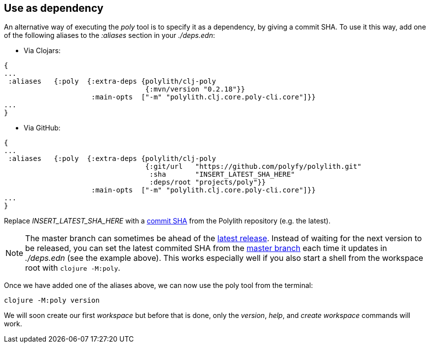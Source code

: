 == Use as dependency

An alternative way of executing the _poly_ tool is to specify it as a dependency, by giving a commit SHA. To use it this way, add one of the following aliases to the _:aliases_ section in your _./deps.edn_:

* Via Clojars:

[source,clojure]
----
{
...
 :aliases   {:poly  {:extra-deps {polylith/clj-poly
                                  {:mvn/version "0.2.18"}}
                     :main-opts  ["-m" "polylith.clj.core.poly-cli.core"]}}
...
}
----

* Via GitHub:

[source,clojure]
----
{
...
 :aliases   {:poly  {:extra-deps {polylith/clj-poly
                                  {:git/url   "https://github.com/polyfy/polylith.git"
                                   :sha       "INSERT_LATEST_SHA_HERE"
                                   :deps/root "projects/poly"}}
                     :main-opts  ["-m" "polylith.clj.core.poly-cli.core"]}}
...
}
----

Replace _INSERT_LATEST_SHA_HERE_ with a https://github.com/polyfy/polylith/commits/master[commit SHA] from the Polylith repository (e.g. the latest).

[Note]
====
NOTE: The master branch can sometimes be ahead of the https://github.com/polyfy/polylith/releases[latest release]. Instead of waiting for the next version to be released, you can set the latest commited SHA from the https://github.com/polyfy/polylith/commits/master[master branch] each time it updates in _./deps.edn_ (see the example above).
This works especially well if you also start a shell from the workspace root with `clojure -M:poly`.
====

Once we have added one of the aliases above, we can now use the poly tool from the terminal:

[source,shell]
----
clojure -M:poly version
----

We will soon create our first _workspace_ but before that is done, only the _version_, _help_, and _create workspace_ commands will work.
